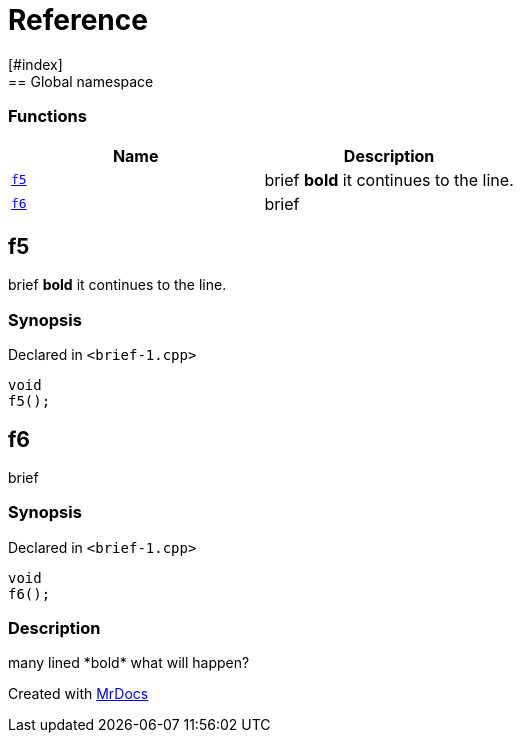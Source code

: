 = Reference
:mrdocs:
[#index]
== Global namespace

=== Functions
[cols=2]
|===
| Name | Description 

| <<#f5,`f5`>> 
| 
brief
*bold*
it
continues to the line.

    
| <<#f6,`f6`>> 
| 
brief

    
|===

[#f5]
== f5


brief
*bold*
it
continues to the line.


=== Synopsis

Declared in `<pass:[brief-1.cpp]>`

[source,cpp,subs="verbatim,macros,-callouts"]
----
void
f5();
----








[#f6]
== f6


brief


=== Synopsis

Declared in `<pass:[brief-1.cpp]>`

[source,cpp,subs="verbatim,macros,-callouts"]
----
void
f6();
----

=== Description

pass:[
many lined
*bold*
what will
happen?
]










[.small]#Created with https://www.mrdocs.com[MrDocs]#
